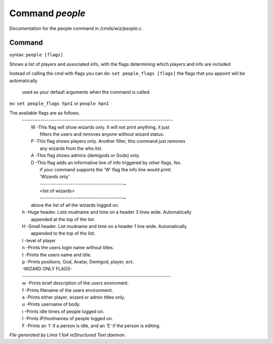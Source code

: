 Command *people*
*****************

Documentation for the people command in */cmds/wiz/people.c*.

Command
=======

syntax: ``people [flags]``

Shows a list of players and associated info, with the flags determining
which players and info are included

Instead of calling the cmd with flags you can do:
``set people_flags [flags]`` the flags that you appoint will be automatically
 used as your default arguments when the command is called.

ex:
``set people_flags hpnI``
or
``people hpnI``

The available flags are as follows.
 | --------------------------------------------------------------------------
 |  W -This flag will show wizards only. It will not print anything, it just
 |    filters the users and removes anyone without wizard status.
 |  P -This flag shows players only. Another filter, this command just removes
 |    any wizards from the who list.
 |  A -This flag shows admins (demigods or Gods) only.
 |  D -This flag adds an informative line of info triggered by other flags, fex.
 |    if your command supports the 'W' flag the info line would print:
 |    'Wizards only'
 |    -----------------------------------------~
 |    <list of wizards>
 |    -----------------------------------------~

 |    above the list of all the wizards logged on.
 |  h -Huge header. Lists mudname and time on a header 3 lines wide. Automatically
 |    appended at the top of the list.
 |  H -Small header. List mudname and time on a header 1 line wide. Automatically
 |    appended to the top of the list.
 |  l -level of player
 |  n -Prints the users login name without titles.
 |  t -Prints the users name and title.
 |  p -Prints positions, God, Avatar, Demigod, player, ect.

 |  -WIZARD ONLY FLAGS-
 |  -------------------------------------------------------------------------
 |  w -Prints brief description of the users enviroment.
 |  f -Prints filename of the users environment.
 |  a -Prints either player, wizard or admin titles only.
 |  u -Prints username of body.
 |  i -Prints idle times of people logged on.
 |  I -Prints IP/hostnames of people logged on.
 |  F -Prints an 'I' if a person is idle, and an 'E' if the person is editing.

.. TAGS: RST



*File generated by Lima 1.1a4 reStructured Text daemon.*
